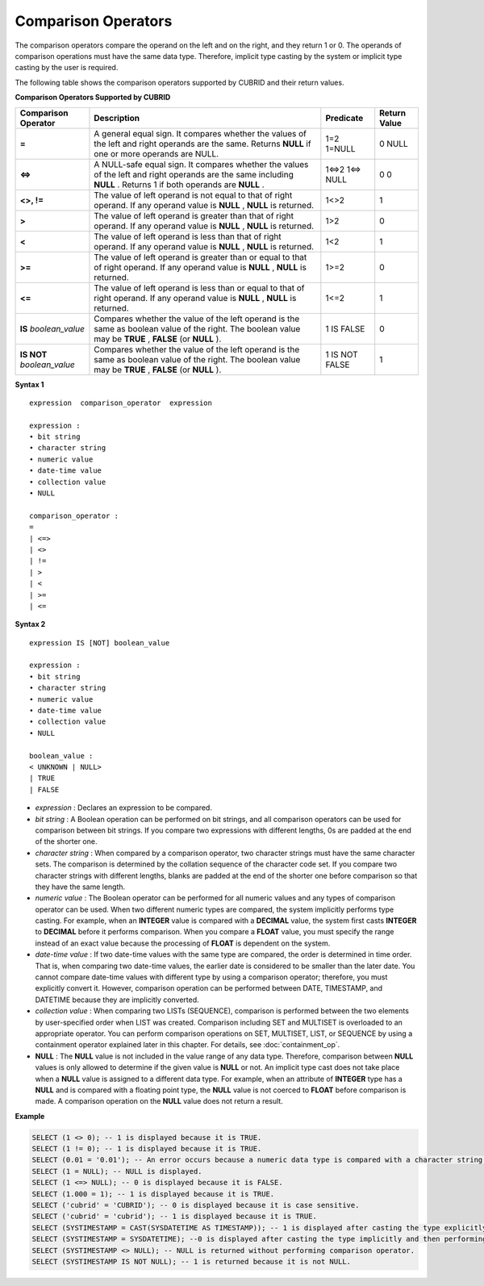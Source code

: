 ********************
Comparison Operators
********************

The comparison operators compare the operand on the left and on the right, and they return 1 or 0. The operands of comparison operations must have the same data type. Therefore, implicit type casting by the system or implicit type casting by the user is required.

The following table shows the comparison operators supported by CUBRID and their return values.

**Comparison Operators Supported by CUBRID**

+-------------------------+--------------------------------------------------------------------------------------------------------------------+----------------+------------------+
| Comparison Operator     | Description                                                                                                        | Predicate      | Return Value     |
+=========================+====================================================================================================================+================+==================+
| **=**                   | A general equal sign. It compares whether the values of the left and right operands are the same. Returns          | 1=2            | 0                |
|                         | **NULL**                                                                                                           | 1=NULL         | NULL             |
|                         | if one or more operands are NULL.                                                                                  |                |                  |
+-------------------------+--------------------------------------------------------------------------------------------------------------------+----------------+------------------+
| **<=>**                 | A NULL-safe equal sign. It compares whether the values of the left and right operands are the same including       | 1<=>2          | 0                |
|                         | **NULL**                                                                                                           | 1<=> NULL      | 0                |
|                         | . Returns 1 if both operands are                                                                                   |                |                  |
|                         | **NULL**                                                                                                           |                |                  |
|                         | .                                                                                                                  |                |                  |
+-------------------------+--------------------------------------------------------------------------------------------------------------------+----------------+------------------+
| **<>, !=**              | The value of left operand is not equal to that of right operand. If any operand value is                           | 1<>2           | 1                |
|                         | **NULL**                                                                                                           |                |                  |
|                         | ,                                                                                                                  |                |                  |
|                         | **NULL**                                                                                                           |                |                  |
|                         | is returned.                                                                                                       |                |                  |
+-------------------------+--------------------------------------------------------------------------------------------------------------------+----------------+------------------+
| **>**                   | The value of left operand is greater than that of right operand. If any operand value is                           | 1>2            | 0                |
|                         | **NULL**                                                                                                           |                |                  |
|                         | ,                                                                                                                  |                |                  |
|                         | **NULL**                                                                                                           |                |                  |
|                         | is returned.                                                                                                       |                |                  |
+-------------------------+--------------------------------------------------------------------------------------------------------------------+----------------+------------------+
| **<**                   | The value of left operand is less than that of right operand. If any operand value is                              | 1<2            | 1                |
|                         | **NULL**                                                                                                           |                |                  |
|                         | ,                                                                                                                  |                |                  |
|                         | **NULL**                                                                                                           |                |                  |
|                         | is returned.                                                                                                       |                |                  |
+-------------------------+--------------------------------------------------------------------------------------------------------------------+----------------+------------------+
| **>=**                  | The value of left operand is greater than or equal to that of right operand. If any operand value is               | 1>=2           | 0                |
|                         | **NULL**                                                                                                           |                |                  |
|                         | ,                                                                                                                  |                |                  |
|                         | **NULL**                                                                                                           |                |                  |
|                         | is returned.                                                                                                       |                |                  |
+-------------------------+--------------------------------------------------------------------------------------------------------------------+----------------+------------------+
| **<=**                  | The value of left operand is less than or equal to that of right operand. If any operand value is                  | 1<=2           | 1                |
|                         | **NULL**                                                                                                           |                |                  |
|                         | ,                                                                                                                  |                |                  |
|                         | **NULL**                                                                                                           |                |                  |
|                         | is returned.                                                                                                       |                |                  |
+-------------------------+--------------------------------------------------------------------------------------------------------------------+----------------+------------------+
| **IS**                  | Compares whether the value of the left operand is the same as boolean value of the right. The boolean value may be | 1 IS FALSE     | 0                |
| *boolean_value*         | **TRUE**                                                                                                           |                |                  |
|                         | ,                                                                                                                  |                |                  |
|                         | **FALSE**                                                                                                          |                |                  |
|                         | (or                                                                                                                |                |                  |
|                         | **NULL**                                                                                                           |                |                  |
|                         | ).                                                                                                                 |                |                  |
+-------------------------+--------------------------------------------------------------------------------------------------------------------+----------------+------------------+
| **IS NOT**              | Compares whether the value of the left operand is the same as boolean value of the right. The boolean value may be | 1 IS NOT FALSE | 1                |
| *boolean_value*         | **TRUE**                                                                                                           |                |                  |
|                         | ,                                                                                                                  |                |                  |
|                         | **FALSE**                                                                                                          |                |                  |
|                         | (or                                                                                                                |                |                  |
|                         | **NULL**                                                                                                           |                |                  |
|                         | ).                                                                                                                 |                |                  |
+-------------------------+--------------------------------------------------------------------------------------------------------------------+----------------+------------------+

**Syntax 1**

::

    expression  comparison_operator  expression
     
    expression :
    • bit string
    • character string
    • numeric value
    • date-time value
    • collection value
    • NULL
     
    comparison_operator :
    =
    | <=>
    | <>
    | !=
    | >
    | <
    | >=
    | <=

**Syntax 2**

::

    expression IS [NOT] boolean_value
     
    expression :
    • bit string
    • character string
    • numeric value
    • date-time value
    • collection value
    • NULL
     
    boolean_value :
    < UNKNOWN | NULL>
    | TRUE
    | FALSE

*   *expression* : Declares an expression to be compared.

*   *bit string* : A Boolean operation can be performed on bit strings, and all comparison operators can be used for comparison between bit strings. If you compare two expressions with different lengths, 0s are padded at the end of the shorter one.

*   *character string* : When compared by a comparison operator, two character strings must have the same character sets. The comparison is determined by the collation sequence of the character code set. If you compare two character strings with different lengths, blanks are padded at the end of the shorter one before comparison so that they have the same length.

*   *numeric value* : The Boolean operator can be performed for all numeric values and any types of comparison operator can be used. When two different numeric types are compared, the system implicitly performs type casting. For example, when an **INTEGER** value is compared with a **DECIMAL** value, the system first casts **INTEGER** to **DECIMAL** before it performs comparison. When you compare a **FLOAT** value, you must specify the range instead of an exact value because the processing of **FLOAT** is dependent on the system.

*   *date-time value* : If two date-time values with the same type are compared, the order is determined in time order. That is, when comparing two date-time values, the earlier date is considered to be smaller than the later date. You cannot compare date-time values with different type by using a comparison operator; therefore, you must explicitly convert it. However, comparison operation can be performed between DATE, TIMESTAMP, and DATETIME because they are implicitly converted.

*   *collection value* : When comparing two LISTs (SEQUENCE), comparison is performed between the two elements by user-specified order when LIST was created. Comparison including SET and MULTISET is overloaded to an appropriate operator. You can perform comparison operations on SET, MULTISET, LIST, or SEQUENCE by using a containment operator explained later in this chapter. For details, see :doc:`containment_op`.

*   **NULL** : The **NULL** value is not included in the value range of any data type. Therefore, comparison between **NULL** values is only allowed to determine if the given value is **NULL** or not. An implicit type cast does not take place when a **NULL** value is assigned to a different data type. For example, when an attribute of **INTEGER** type has a **NULL** and is compared with a floating point type, the **NULL** value is not coerced to **FLOAT** before comparison is made. A comparison operation on the **NULL** value does not return a result.

**Example**

.. code-block:: sql

    SELECT (1 <> 0); -- 1 is displayed because it is TRUE.
    SELECT (1 != 0); -- 1 is displayed because it is TRUE.  
    SELECT (0.01 = '0.01'); -- An error occurs because a numeric data type is compared with a character string type.
    SELECT (1 = NULL); -- NULL is displayed.
    SELECT (1 <=> NULL); -- 0 is displayed because it is FALSE. 
    SELECT (1.000 = 1); -- 1 is displayed because it is TRUE.
    SELECT ('cubrid' = 'CUBRID'); -- 0 is displayed because it is case sensitive.
    SELECT ('cubrid' = 'cubrid'); -- 1 is displayed because it is TRUE.
    SELECT (SYSTIMESTAMP = CAST(SYSDATETIME AS TIMESTAMP)); -- 1 is displayed after casting the type explicitly and then performing comparison operator. 
    SELECT (SYSTIMESTAMP = SYSDATETIME); --0 is displayed after casting the type implicitly and then performing comparison operator. 
    SELECT (SYSTIMESTAMP <> NULL); -- NULL is returned without performing comparison operator.
    SELECT (SYSTIMESTAMP IS NOT NULL); -- 1 is returned because it is not NULL.
    